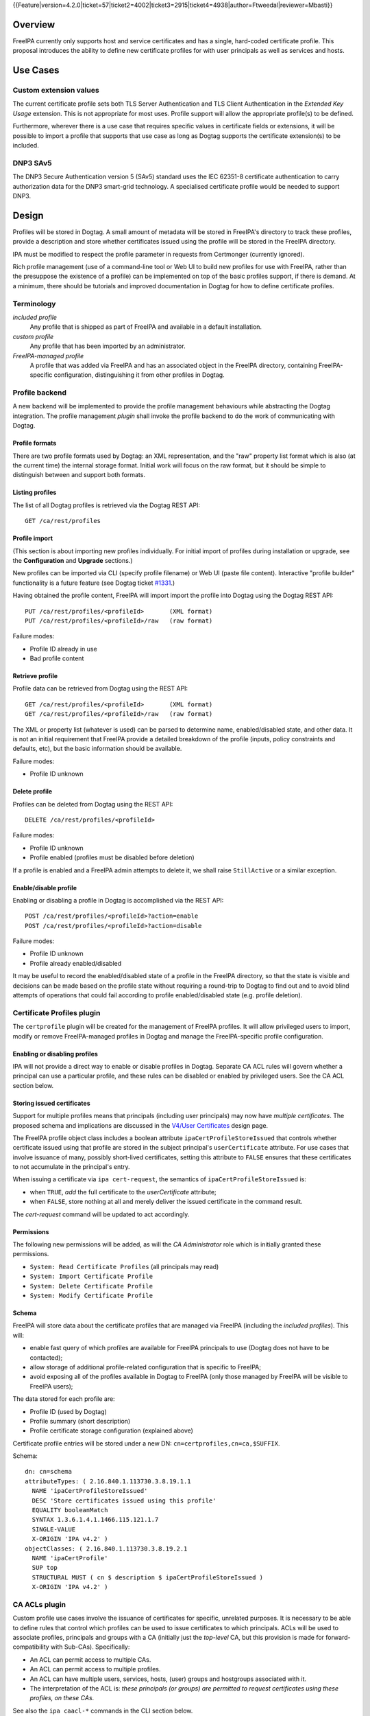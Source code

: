 ..
  Copyright 2015 Red Hat, Inc.

  This work is licensed under a
  Creative Commons Attribution 4.0 International License.

  You should have received a copy of the license along with this
  work. If not, see <http://creativecommons.org/licenses/by/4.0/>.

{{Feature|version=4.2.0|ticket=57|ticket2=4002|ticket3=2915|ticket4=4938|author=Ftweedal|reviewer=Mbasti}}


Overview
========

FreeIPA currently only supports host and service certificates and
has a single, hard-coded certificate profile.  This proposal
introduces the ability to define new certificate profiles for with
user principals as well as services and hosts.


Use Cases
=========

Custom extension values
-----------------------

The current certificate profile sets both TLS Server Authentication
and TLS Client Authentication in the *Extended Key Usage* extension.
This is not appropriate for most uses.  Profile support will allow
the appropriate profile(s) to be defined.

Furthermore, wherever there is a use case that requires specific
values in certificate fields or extensions, it will be possible to
import a profile that supports that use case as long as Dogtag
supports the certificate extension(s) to be included.


DNP3 SAv5
---------

The DNP3 Secure Authentication version 5 (SAv5) standard uses the
IEC 62351-8 certificate authentication to carry authorization data
for the DNP3 smart-grid technology.  A specialised certificate
profile would be needed to support DNP3.


Design
======

Profiles will be stored in Dogtag.  A small amount of metadata will
be stored in FreeIPA's directory to track these profiles, provide a
description and store whether certificates issued using the profile
will be stored in the FreeIPA directory.

IPA must be modified to respect the profile parameter in requests
from Certmonger (currently ignored).

Rich profile management (use of a command-line tool or Web UI to
build new profiles for use with FreeIPA, rather than the presuppose
the existence of a profile) can be implemented on top of the basic
profiles support, if there is demand.  At a minimum, there should be
tutorials and improved documentation in Dogtag for how to define
certificate profiles.


Terminology
-----------

*included profile*
  Any profile that is shipped as part of FreeIPA and available in a
  default installation.

*custom profile*
  Any profile that has been imported by an administrator.

*FreeIPA-managed profile*
  A profile that was added via FreeIPA and has an associated object
  in the FreeIPA directory, containing FreeIPA-specific
  configuration, distinguishing it from other profiles in Dogtag.


Profile backend
---------------

A new backend will be implemented to provide the profile management
behaviours while abstracting the Dogtag integration.  The profile
management *plugin* shall invoke the profile backend to do the work
of communicating with Dogtag.


Profile formats
^^^^^^^^^^^^^^^

There are two profile formats used by Dogtag: an XML representation,
and the "raw" property list format which is also (at the current
time) the internal storage format.  Initial work will focus on the
raw format, but it should be simple to distinguish between and
support both formats.


Listing profiles
^^^^^^^^^^^^^^^^

The list of all Dogtag profiles is retrieved via the Dogtag REST
API::

  GET /ca/rest/profiles


Profile import
^^^^^^^^^^^^^^

(This section is about importing new profiles individually.  For
initial import of profiles during installation or upgrade, see the
**Configuration** and **Upgrade** sections.)

New profiles can be imported via CLI (specify profile filename) or
Web UI (paste file content).  Interactive "profile builder"
functionality is a future feature (see Dogtag ticket `#1331`_.)

.. _#1331: https://fedorahosted.org/pki/ticket/1331

Having obtained the profile content, FreeIPA will import import the
profile into Dogtag using the Dogtag REST API::

  PUT /ca/rest/profiles/<profileId>       (XML format)
  PUT /ca/rest/profiles/<profileId>/raw   (raw format)

Failure modes:

- Profile ID already in use
- Bad profile content


Retrieve profile
^^^^^^^^^^^^^^^^

Profile data can be retrieved from Dogtag using the REST API::

  GET /ca/rest/profiles/<profileId>       (XML format)
  GET /ca/rest/profiles/<profileId>/raw   (raw format)

The XML or property list (whatever is used) can be parsed to
determine name, enabled/disabled state, and other data.  It is not
an initial requirement that FreeIPA provide a detailed breakdown of
the profile (inputs, policy constraints and defaults, etc), but the
basic information should be available.

Failure modes:

- Profile ID unknown


Delete profile
^^^^^^^^^^^^^^

Profiles can be deleted from Dogtag using the REST API::

  DELETE /ca/rest/profiles/<profileId>

Failure modes:

- Profile ID unknown
- Profile enabled (profiles must be disabled before deletion)

If a profile is enabled and a FreeIPA admin attempts to delete it,
we shall raise ``StillActive`` or a similar exception.


Enable/disable profile
^^^^^^^^^^^^^^^^^^^^^^

Enabling or disabling a profile in Dogtag is accomplished via the
REST API::

  POST /ca/rest/profiles/<profileId>?action=enable
  POST /ca/rest/profiles/<profileId>?action=disable

Failure modes:

- Profile ID unknown
- Profile already enabled/disabled

It may be useful to record the enabled/disabled state of a profile
in the FreeIPA directory, so that the state is visible and decisions
can be made based on the profile state without requiring a
round-trip to Dogtag to find out and to avoid blind attempts of
operations that could fail according to profile enabled/disabled
state (e.g. profile deletion).



Certificate Profiles plugin
---------------------------

The ``certprofile`` plugin will be created for the management of
FreeIPA profiles.  It will allow privileged users to import, modify
or remove FreeIPA-managed profiles in Dogtag and manage the
FreeIPA-specific profile configuration.

Enabling or disabling profiles
^^^^^^^^^^^^^^^^^^^^^^^^^^^^^^

IPA will not provide a direct way to enable or disable profiles in
Dogtag.  Separate CA ACL rules will govern whether a principal can
use a particular profile, and these rules can be disabled or enabled
by privileged users.  See the CA ACL section below.

Storing issued certificates
^^^^^^^^^^^^^^^^^^^^^^^^^^^

Support for multiple profiles means that principals (including user
principals) may now have *multiple certificates*.  The proposed
schema and implications are discussed in the `V4/User Certificates`_
design page.

.. _V4/User Certificates: http://www.freeipa.org/page/V4/User_Certificates

The FreeIPA profile object class includes a boolean attribute
``ipaCertProfileStoreIssued`` that controls whether certificate
issued using that profile are stored in the subject principal's
``userCertificate`` attribute.  For use cases that involve issuance
of many, possibly short-lived certificates, setting this attribute
to ``FALSE`` ensures that these certificates to not accumulate in
the principal's entry.

When issuing a certificate via ``ipa cert-request``, the semantics
of ``ipaCertProfileStoreIssued`` is:

- when ``TRUE``, *add* the full certificate to the `userCertificate`
  attribute;

- when ``FALSE``, store nothing at all and merely deliver the
  issued certificate in the command result.

The `cert-request` command will be updated to act accordingly.

Permissions
^^^^^^^^^^^

The following new permissions will be added, as will the *CA
Administrator* role which is initially granted these permissions.

- ``System: Read Certificate Profiles`` (all principals may read)
- ``System: Import Certificate Profile``
- ``System: Delete Certificate Profile``
- ``System: Modify Certificate Profile``


Schema
^^^^^^

FreeIPA will store data about the certificate profiles that are
managed via FreeIPA (including the *included profiles*).  This
will:

- enable fast query of which profiles are available for FreeIPA
  principals to use (Dogtag does not have to be contacted);

- allow storage of additional profile-related configuration that is
  specific to FreeIPA;

- avoid exposing all of the profiles available in Dogtag to FreeIPA
  (only those managed by FreeIPA will be visible to FreeIPA users);

The data stored for each profile are:

- Profile ID (used by Dogtag)
- Profile summary (short description)
- Profile certificate storage configuration (explained above)

Certificate profile entries will be stored under a new DN:
``cn=certprofiles,cn=ca,$SUFFIX``.

Schema::

  dn: cn=schema
  attributeTypes: ( 2.16.840.1.113730.3.8.19.1.1
    NAME 'ipaCertProfileStoreIssued'
    DESC 'Store certificates issued using this profile'
    EQUALITY booleanMatch
    SYNTAX 1.3.6.1.4.1.1466.115.121.1.7
    SINGLE-VALUE
    X-ORIGIN 'IPA v4.2' )
  objectClasses: ( 2.16.840.1.113730.3.8.19.2.1
    NAME 'ipaCertProfile'
    SUP top
    STRUCTURAL MUST ( cn $ description $ ipaCertProfileStoreIssued )
    X-ORIGIN 'IPA v4.2' )


CA ACLs plugin
--------------

Custom profile use cases involve the issuance of certificates for
specific, unrelated purposes.  It is necessary to be able to define
rules that control which profiles can be used to issue certificates
to which principals.  ACLs will be used to associate profiles,
principals and groups with a CA (initially just the *top-level* CA,
but this provision is made for forward-compatibility with Sub-CAs).
Specifically:

- An ACL can permit access to multiple CAs.

- An ACL can permit access to multiple profiles.

- An ACL can have multiple users, services, hosts, (user) groups and
  hostgroups associated with it.

- The interpretation of the ACL is: *these principals (or groups)
  are permitted to request certificates using these profiles, on
  these CAs*.

See also the ``ipa caacl-*`` commands in the CLI section below.


Permissions
^^^^^^^^^^^

The following permissions will be created.  All permissions are
intially granted to the *CA Administrator* role.

``System: Read CA ACLs``
  All may read all attributes.

``System: Add CA ACL``
  Add a new CA ACL.

``System: Delete CA ACL``
  Delete an existing CA ACL.

``System: Modify CA ACL``
  Modify the name or description, or enable/disable the CA ACL.

``System: Manage CA ACL membership``
  Manage CA, profile, user, host and service membership.


Schema
^^^^^^

CA ACL objects shall be stored in the container
``cn=caacls,cn=ca,$SUFFIX``.

New attributes are defined for CA and profile membership and
categories ("all CAs / profiles").  The ``ipaCaAcl`` object class
extends ``ipaAssociation`` uses these new attributes as well as
existing member and category attributes.

Note that the ``memberCa`` and ``caCategory`` attributes are unused
by this design.  They will be used by the Sub-CAs feature.

::

  attributeTypes: (2.16.840.1.113730.3.8.21.1.2
    NAME 'memberCa'
    DESC 'Reference to a CA member'
    SUP distinguishedName
    EQUALITY distinguishedNameMatch
    SYNTAX 1.3.6.1.4.1.1466.115.121.1.12
    X-ORIGIN 'IPA v4.2' )
  attributeTypes: (2.16.840.1.113730.3.8.21.1.3
    NAME 'memberProfile'
    DESC 'Reference to a certificate profile member'
    SUP distinguishedName
    EQUALITY distinguishedNameMatch
    SYNTAX 1.3.6.1.4.1.1466.115.121.1.12
    X-ORIGIN 'IPA v4.2' )
  attributeTypes: (2.16.840.1.113730.3.8.21.1.4
    NAME 'caCategory'
    DESC 'Additional classification for CAs'
    EQUALITY caseIgnoreMatch
    ORDERING caseIgnoreOrderingMatch
    SUBSTR caseIgnoreSubstringsMatch
    SYNTAX 1.3.6.1.4.1.1466.115.121.1.15
    X-ORIGIN 'IPA v4.2' )
  attributeTypes: (2.16.840.1.113730.3.8.21.1.5
    NAME 'profileCategory'
    DESC 'Additional classification for certificate profiles'
    EQUALITY caseIgnoreMatch
    ORDERING caseIgnoreOrderingMatch
    SUBSTR caseIgnoreSubstringsMatch
    SYNTAX 1.3.6.1.4.1.1466.115.121.1.15
    X-ORIGIN 'IPA v4.2' )
  objectClasses: (2.16.840.1.113730.3.8.21.2.2
    NAME 'ipaCaAcl'
    SUP ipaAssociation
    STRUCTURAL
      MUST cn
      MAY
        ( caCategory $ profileCategory $ userCategory $ hostCategory
        $ serviceCategory $ memberCa $ memberProfile $ memberService )
      X-ORIGIN 'IPA v4.2' )


Default CA ACL
^^^^^^^^^^^^^^

During installation we must create a default CA ACL that grants use
of caIPAserviceCert on the top-level CA to all hosts and services::

  dn: ipauniqueid=autogenerate,cn=caacls,cn=ca,$SUFFIX
  changetype: add
  objectclass: ipaassociation
  objectclass: ipacaacl
  ipauniqueid: autogenerate
  cn: hosts_services_caIPAserviceCert
  ipaenabledflag: TRUE
  memberprofile: cn=caIPAserviceCert,cn=certprofiles,cn=ca,$SUFFIX
  hostcategory: all
  servicecategory: all


Implementation
==============

``ipa-pki-proxy.conf`` had to be updated to allow access to the
``/ca/rest/profiles`` endpoint and to allow *either* certificate
authentication or password authentication for logging into the REST
API.

As part of this feature, FreeIPA now manages its own profiles.
Previously, the default profile was provided by Dogtag itself.
(Currently, it still is, but FreeIPA overrides it, and its removal
from Dogtag should now be considered).  FreeIPA profile *templates*
(which have variables that are substituted before they are imported
into Dogtag) are stored in ``/usr/share/ipa/profiles/``.

The CA ACL enforcement functions use the existing HBAC machinery
from the ``pyhbac`` module.


Feature Management
==================

UI
--

Profile management UI
^^^^^^^^^^^^^^^^^^^^^

A grid UI shall be provided that lists FreeIPA-managed profiles and
allows editing of their FreeIPA-specific configuration.


CA ACL management UI
^^^^^^^^^^^^^^^^^^^^

A web UI allowing creation and management of CA ACLs will be added.
It will work similarly to the HBAC UI.


Certificate management UI
^^^^^^^^^^^^^^^^^^^^^^^^^

There are existing UI elements for requesting a certificate for, and
displaying the certificate issued to a service principal.  These
aspects of the UI must be enhanced to support multiple certificates.

For certificate requests, a drop-down list of FreeIPA-managed
profiles will be suitable for selecting a profile.

For viewing certificates, a list of certificates should be
presented.  Each should identify the profile that was used to issue
that certificate, and perhaps other important information such as a
certificate fingerprint.  Upon selecting a certificate the existing
dialog showing the Base-64 encoded certificate and providing options
for renewal or revocation will be shown.


CLI
---

``ipa certprofile-import ID [options]``
^^^^^^^^^^^^^^^^^^^^^^^^^^^^^^^^^^^^^^^

Add a profile to FreeIPA and Dogtag.  Profiles will be enabled by
default.

Options:

``--desc=STR``
  Brief description of this profile
``--store=BOOL``
  Whether to store certs issued using this profile
``--file=FILE``
  Name of file containing profile data (Dogtag raw format)


``ipa certprofile-mod ID [options]``
^^^^^^^^^^^^^^^^^^^^^^^^^^^^^^^^^^^^

``--desc=STR``
  Edit the description
``--store=BOOL``
  Edit the "store issued certificates" policy for this profile
``--file=FILE``
  Name of file containing profile data (Dogtag raw format) with
  which to update Dogtag.


``ipa certprofile-del ID``
^^^^^^^^^^^^^^^^^^^^^^^^^^

Delete the specified profile.  This command will disable the profile
in Dogtag prior to deletion.

Certificates issued using the profile will be kept around; no
special action is taken in this regard.


``ipa certprofile-find [CRITERIA] [options]``
^^^^^^^^^^^^^^^^^^^^^^^^^^^^^^^^^^^^^^^^^^^^^

Search for Certificate Profiles.

``--id=STR``
  Profile ID
``--desc=STR``
  Brief description of the profile
``--store=BOOL``
  Search for profiles with the given store-issued setting.

Case insensitive substring or keyword match on the description is
desirable, to aid users in locating the right profile for a
particular purpose.


``ipa certprofile-show ID [options]``
^^^^^^^^^^^^^^^^^^^^^^^^^^^^^^^^^^^^^

Display the properties of a Certificate Profile.

``--out=FILE``
  Write the Dogtag profile data (Dogtag raw format) to the named
  file.


``ipa caacl-find``
^^^^^^^^^^^^^^^^^^

Search for CA ACLs.

``--name=STR``
  CA ACL name
``--desc=STR``
  Description
``--profilecat=['all']``
  Profile category.  Mutually exclusive to profile
  members.
``--usercat=['all']``
  User category.  Mutually exclusive with user members.
``--hostcat=['all']``
  Host category.  Mutually exclusive with host members.
``--servicecat=['all']``
  Service category.  Mutually exclusive with service
  members.


``ipa caacl-show NAME``
^^^^^^^^^^^^^^^^^^^^^^^

Show details of named CA ACL.


``ipa caacl-add NAME``
^^^^^^^^^^^^^^^^^^^^^^

Create a CA ACL.  New CA ACLs are initially enabled.

``--desc=STR``
  Description
``--profilecat=['all']``
  Profile category.  Mutually exclusive to profile
  members.
``--usercat=['all']``
  User category.  Mutually exclusive with user members.
``--hostcat=['all']``
  Host category.  Mutually exclusive with host members.
``--servicecat=['all']``
  Service category.  Mutually exclusive with service
  members.


``ipa caacl-mod NAME``
^^^^^^^^^^^^^^^^^^^^^^

Modify the named CA ACL.

``--desc=STR``
  Description
``--profilecat=['all']``
  Profile category.  Mutually exclusive to profile
  members.
``--usercat=['all']``
  User category.  Mutually exclusive with user members.
``--hostcat=['all']``
  Host category.  Mutually exclusive with host members.
``--servicecat=['all']``
  Service category.  Mutually exclusive with service
  members.
``--setattr``, ``--addattr``, ``--delattr``
  As per other IPA framework commands.


``ipa caacl-del NAME``
^^^^^^^^^^^^^^^^^^^^^^

Delete the CA ACL.


``ipa caacl-enable NAME``
^^^^^^^^^^^^^^^^^^^^^^^^^

Enable the named CA ACL.


``ipa caacl-disable NAME``
^^^^^^^^^^^^^^^^^^^^^^^^^^

Disabled the named CA ACL.


``ipa caacl-add-profile NAME``
^^^^^^^^^^^^^^^^^^^^^^^^^^^^^^

Add profile(s) to the CA ACL.

``--certprofiles=STR``
  Certificate Profiles to add.


``ipa caacl-remove-profile NAME``
^^^^^^^^^^^^^^^^^^^^^^^^^^^^^^^^^

Remove profile(s) from the CA ACL.

``--certprofiles=STR``
  Certificate Profiles to remove.


``ipa caacl-add-user NAME``
^^^^^^^^^^^^^^^^^^^^^^^^^^^

``--users``
  Add user(s)
``--groups``
  Add user group(s)


``ipa caacl-remove-user NAME``
^^^^^^^^^^^^^^^^^^^^^^^^^^^^^^

``--users``
  Remove user(s)
``--groups``
  Remove user group(s)


``ipa caacl-add-host NAME``
^^^^^^^^^^^^^^^^^^^^^^^^^^^^^^

``--hosts``
  Add host(s)
``--hostgroups``
  Add host group(s)


``ipa caacl-remove-host NAME``
^^^^^^^^^^^^^^^^^^^^^^^^^^^^^^

``--hosts``
  Remove host(s)
``--hostgroups``
  Remove host group(s)


``ipa caacl-add-service NAME``
^^^^^^^^^^^^^^^^^^^^^^^^^^^^^^

``--services``
  Add service(s)


``ipa caacl-remove-service NAME``
^^^^^^^^^^^^^^^^^^^^^^^^^^^^^^^^^

``--services``
  Remove service(s)


``ipa cert-request``
^^^^^^^^^^^^^^^^^^^^

Modify command to add **optional** ``--profile-id ID`` argument to
specify which profile to use.  If not given, the default
``caIPAserviceCert`` profile will be used.


Configuration
-------------

FreeIPA must be deployed with the Dogtag RA in order to use these
features.  No other configuration is required.

There is no configuration in FreeIPA to enable or disable profiles
in Dogtag.  FreeIPA-managed profiles are automatically enabled in
Dogtag upon import.

Essential profiles (if any beyond the default set in Dogtag) will be
added and enabled on server installation.  Other "pre-canned"
profiles can be introduced by FreeIPA in the future, as required.


Upgrade
=======

The upgrade process ensures that included profiles are imported and
enabled.

Dogtag instances must be configured to use LDAP-based profiles, so
that they are replicated.  This involves setting
``subsystem.1.class=com.netscape.cmscore.profile.LDAPProfileSubsystem``
in Dogtag's ``CS.cfg`` and importing profiles.


Upgrading default profiles
--------------------------

If an *included profile* (i.e., a profile supplied by FreeIPA) needs
to be updated, an upgrade script can call invoke the profile backend
to update it.  Any changes to the behaviour of included profiles
should be adequately documented in release notes.


Handling inconsistent profiles
------------------------------

We take a "first upgrade wins" approach - whichever replica is
upgraded first, its profiles are imported.  On other replica, the
presence of LDAP profiles will be detected and no import or conflict
resolution is attempted.  This behaviour must be clearly explained
and administrators who have custom profiles encouraged to check for
inconsistencies prior to upgrade.


Adding default CA ACL
---------------------

On upgrade, a default CA ACL added that permits host and service
principals to use the default profile, ensuring that current
capabilities are maintained.


How to Test
===========

..
  Easy to follow instructions how to test the new feature. FreeIPA
  user needs to be able to follow the steps and demonstrate the new
  features.

  The chapter may be divided in sub-sections per [[#Use_Cases|Use
  Case]].


Test Plan
=========

http://www.freeipa.org/page/V4/Certificate_Profiles/Test_Plan


Dependencies
============

- Dogtag with LDAP profile replication enabled.
